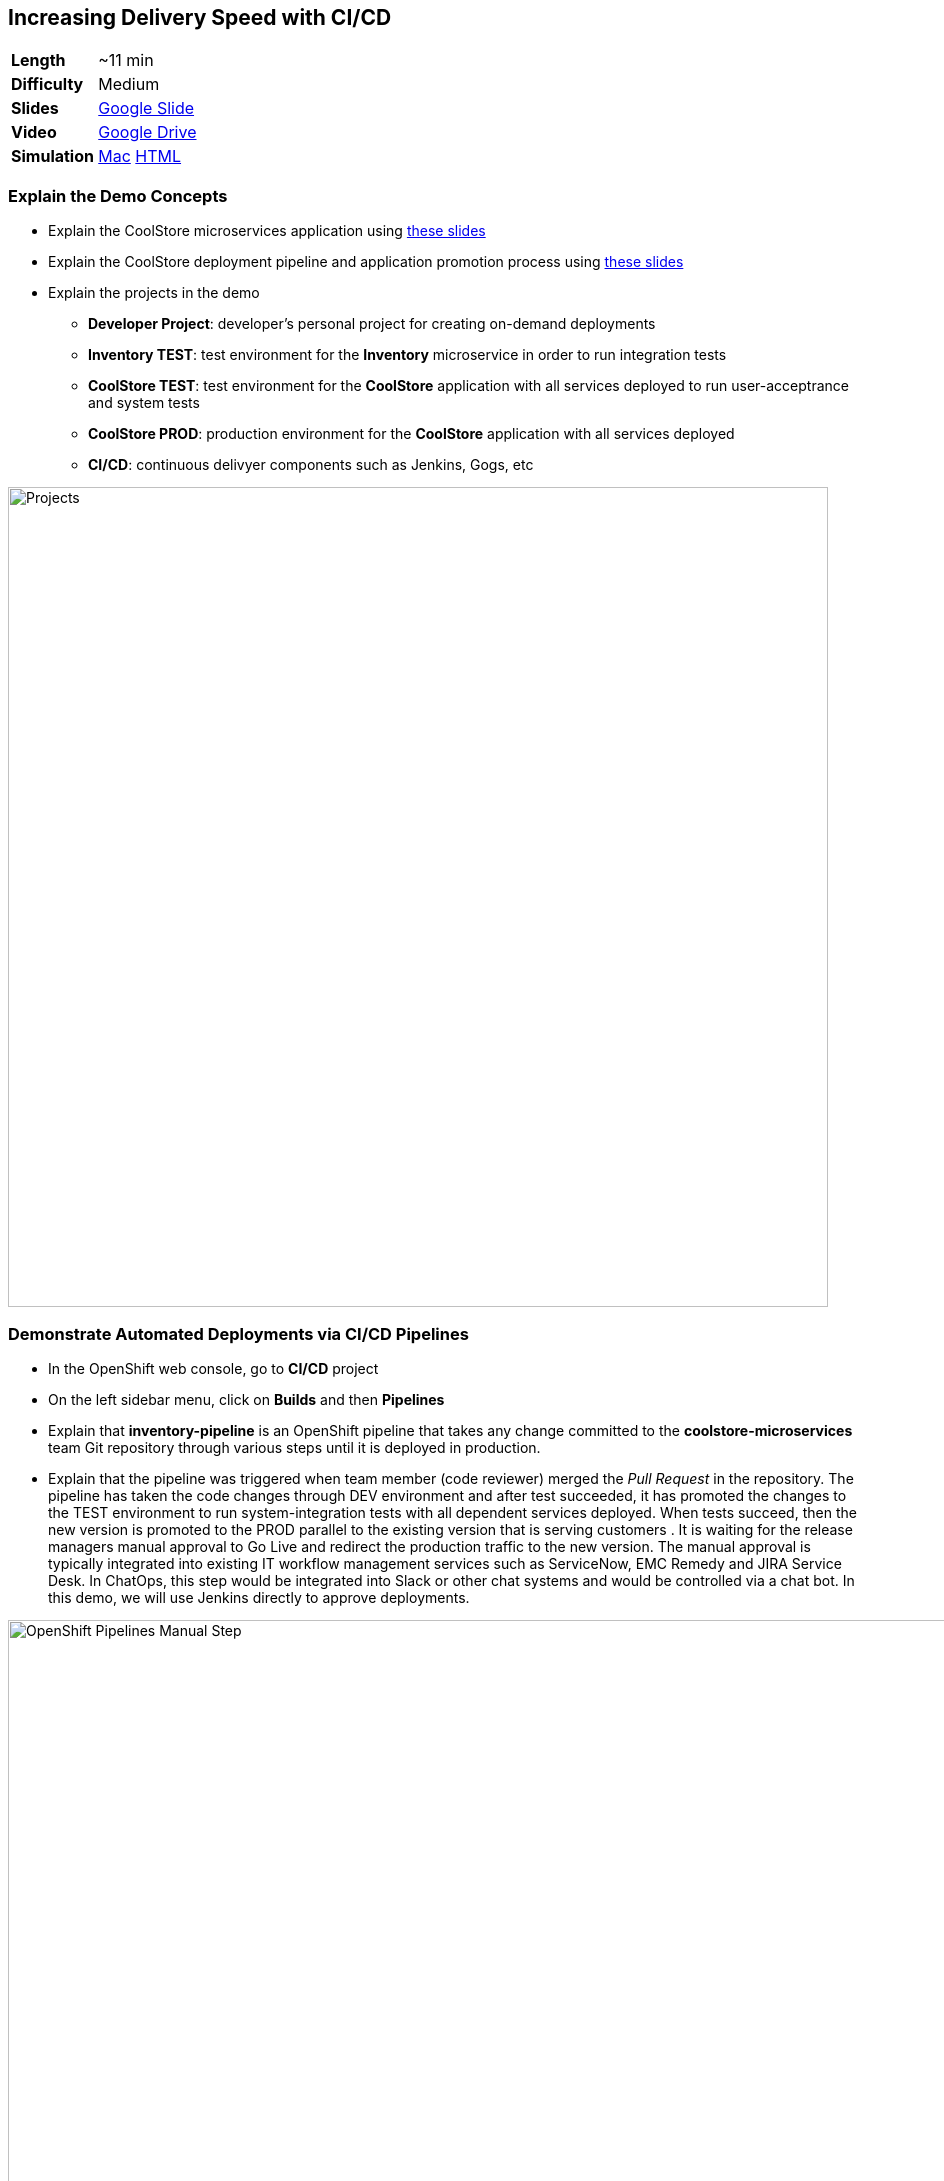 ## Increasing Delivery Speed with CI/CD

[cols="1d,7v", width="80%"]
|===
|*Length*|~11 min
|*Difficulty*|Medium
|*Slides*|https://docs.google.com/presentation/d/1bt4k9yB0wDOj0d5WzDCWqftPxIizQ7f5S15LysEGFyQ/edit#slide=id.g1b95a791a8_0_0[Google Slide]
|*Video*|https://drive.google.com/open?id=0B630TpgzAhO_NEVwczJ1WDF2TE0[Google Drive]
|*Simulation*|https://drive.google.com/open?id=0B630TpgzAhO_RzNCT05VTnBHRU0[Mac]
https://drive.google.com/open?id=0B630TpgzAhO_Nk5CYzVzV0sxQ2c[HTML]
|===


### Explain the Demo Concepts

* Explain the CoolStore microservices application using https://docs.google.com/presentation/d/1bt4k9yB0wDOj0d5WzDCWqftPxIizQ7f5S15LysEGFyQ/edit#slide=id.g1bc4f4b598_0_307[these slides]
* Explain the CoolStore deployment pipeline and application promotion process using https://docs.google.com/presentation/d/1bt4k9yB0wDOj0d5WzDCWqftPxIizQ7f5S15LysEGFyQ/edit#slide=id.g1bc4f4b598_0_184[these slides]
* Explain the projects in the demo
** *Developer Project*: developer's personal project for creating on-demand deployments
** *Inventory TEST*: test environment for the *Inventory* microservice in order to run integration tests
** *CoolStore TEST*: test environment for the *CoolStore* application with all services deployed to run user-acceptrance and system tests
** *CoolStore PROD*: production environment for the *CoolStore* application with all services deployed 
** *CI/CD*: continuous delivyer components such as Jenkins, Gogs, etc

image::demos/msa-cicd-eap-projects.png[Projects,width=820,align=center]

### Demonstrate Automated Deployments via CI/CD Pipelines
* In the OpenShift web console, go to *CI/CD* project
* On the left sidebar menu, click on *Builds* and then *Pipelines*
* Explain that *inventory-pipeline* is an OpenShift pipeline that takes
any change committed to the *coolstore-microservices* team Git repository
through various steps until it is deployed in production.
* Explain that the pipeline was triggered when team member (code reviewer) merged the _Pull Request_ in
the repository. The pipeline has taken the code changes through DEV
environment and after test succeeded, it has promoted the changes to the
TEST environment to run system-integration tests with all dependent
services deployed. When tests succeed, then the new version is promoted
to the PROD parallel to the existing version that is serving customers .
It is waiting for the release managers manual approval to Go Live and
redirect the production traffic to the new version. The manual approval
is typically integrated into existing IT workflow management services
such as ServiceNow, EMC Remedy and JIRA Service Desk. In ChatOps, this
step would be integrated into Slack or other chat systems and would be
controlled via a chat bot. In this demo, we will use Jenkins directly to
approve deployments.

image::demos/msa-cicd-eap-pipeline-manual.png[OpenShift Pipelines Manual Step,width=1000,align=center]

* Explain zero-downtime deployment via Blue/Green deployment strategy using
https://docs.google.com/presentation/d/1bt4k9yB0wDOj0d5WzDCWqftPxIizQ7f5S15LysEGFyQ/edit#slide=id.g1bc4f4b598_0_102[these sides] and
how every minute of downtime for an e-commerce company equals lost revenue.
* Explain that when the pipeline is waiting for a manual approval to Go Live, the 
changes are already deployed in production but user traffic is not switched to the 
new version and that would happen after approval.
* Click on the projects drop-down list on top of the page and then on
*CoolStore PROD*

image::demos/msa-cicd-eap-projectlist.png[Projects List,width=820,align=center]

* Scroll down to the *Inventory Live* service
* Explain that there are two version of inventory deployed in
production: *inventory-blue* and *inventory-green*. The traffic split shows
that 100% of traffic is going to *inventory-blue* and 0% is going to
*inventory-green*. Comparing the deployment times shows that the code
changes are deployed to the *inventory-green* (deployed 7 minutes ago in
the screenshot). Adjust the traffic split to other ratios (for example
90% and 10%) allows performing other deployment patterns such as canary
release or even A/B testing.

image::demos/msa-cicd-eap-trafficsplit.png[Blue/Green Traffic Split,width=820,align=center]

* In the *Inventory Live* service group, click on the route URL to open the Swagger UI in a new tab
* Explain that Swagger UI is integrated into the service in order to allow testing the REST
endpoints

image::demos/msa-cicd-eap-swagger.png[Swagger UI,width=820,align=center]

* Click on *GET /availability/{itemId}* to open the API block and enter _165613_ in the
*itemId* field to be used as the API parameter. Click on *Try it out!*
* Explain that the REST response is displayed on the screen in addition to details of how
to use `curl` to call the API
* Explain that the live service is still the previous version and shows the recalled product is in-stock

image::demos/msa-cicd-eap-swagger-before.png[Recalled Product In-Stock,width=820,align=center]


* Go back to *OpenShift Web Console* browser tab
* In the *Web UI* service group, click on the route URL to open it in a new tab
* Explain that the recalled product (Solid Performance Polo) is still
shows up in-stock on the CoolStore and is possible to order the product.

image::demos/msa-cicd-eap-coolstore.png[CoolStore Products,width=920,align=center]

* Explain that when *Go Live* is approved, the router switches the
traffic to the inventory-green that holds the new version of *Inventory*
service. If not approved, the *Live* version stays the same as before and
the new version gets discarded.
* Click on the *Input Required* link under the *Approve Go Live* stage. Jenkins opens in a new tab.
* Explain that Jenkins can integrate into OpenShift authorization mechanism so that
users can log in using their OpenShift credentials.
* Log in using your OpenShift credentials
* Explain that in Jenkins, you can enable role-based authorization and
people with correct privileges will be able to approve going live in
production
* Click on *Proceed* button to approve the *Go Live*. The Jenkins page shows
the pipeline logs as it proceeds.
* Go back to OpenShift web console, click on the projects drop-down list
on top of the page and then on *CI/CD*. On the left sidebar menu, click on
*Builds* and then *Pipelines*.
* Explain that the pipeline is finished successfully and the new version
is Live now

image::demos/msa-cicd-eap-pipeline.png[OpenShift Pipeline,width=1000,align=center]

* In the OpenShift web console, click on *CoolStore PROD* project
* In the *Inventory Live* service group, click on the route URL to open the Swagger UI in a new tab
* Click on *GET /availability/{itemId}* to open the API block and enter _165613_ in the
*itemId* field to be used as the API parameter. Click on *Try it out!*
* Explain that the live service is updated and the recalled product is out-of-stock

image::demos/msa-cicd-eap-swagger-after.png[Recalled Product In-Stock,width=820,align=center]

* In the *Web UI* service group, click on the route URL in a new tab
* Explain that the the recalled product is out of stock.
